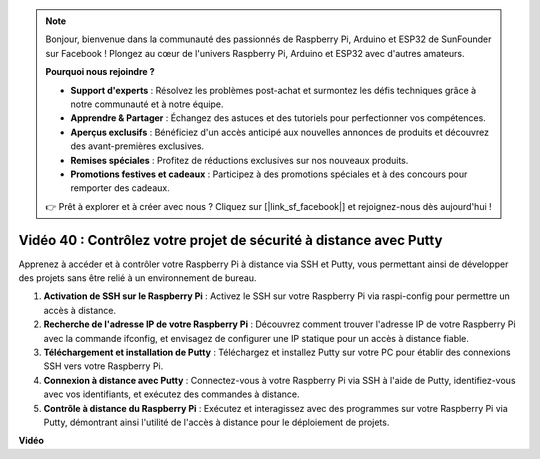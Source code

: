 .. note::

    Bonjour, bienvenue dans la communauté des passionnés de Raspberry Pi, Arduino et ESP32 de SunFounder sur Facebook ! Plongez au cœur de l'univers Raspberry Pi, Arduino et ESP32 avec d'autres amateurs.

    **Pourquoi nous rejoindre ?**

    - **Support d'experts** : Résolvez les problèmes post-achat et surmontez les défis techniques grâce à notre communauté et à notre équipe.
    - **Apprendre & Partager** : Échangez des astuces et des tutoriels pour perfectionner vos compétences.
    - **Aperçus exclusifs** : Bénéficiez d'un accès anticipé aux nouvelles annonces de produits et découvrez des avant-premières exclusives.
    - **Remises spéciales** : Profitez de réductions exclusives sur nos nouveaux produits.
    - **Promotions festives et cadeaux** : Participez à des promotions spéciales et à des concours pour remporter des cadeaux.

    👉 Prêt à explorer et à créer avec nous ? Cliquez sur [|link_sf_facebook|] et rejoignez-nous dès aujourd'hui !


Vidéo 40 : Contrôlez votre projet de sécurité à distance avec Putty
=======================================================================================

Apprenez à accéder et à contrôler votre Raspberry Pi à distance via SSH et Putty, vous permettant ainsi de développer des projets sans être relié à un environnement de bureau.

1. **Activation de SSH sur le Raspberry Pi** : Activez le SSH sur votre Raspberry Pi via raspi-config pour permettre un accès à distance.
2. **Recherche de l'adresse IP de votre Raspberry Pi** : Découvrez comment trouver l'adresse IP de votre Raspberry Pi avec la commande ifconfig, et envisagez de configurer une IP statique pour un accès à distance fiable.
3. **Téléchargement et installation de Putty** : Téléchargez et installez Putty sur votre PC pour établir des connexions SSH vers votre Raspberry Pi.
4. **Connexion à distance avec Putty** : Connectez-vous à votre Raspberry Pi via SSH à l'aide de Putty, identifiez-vous avec vos identifiants, et exécutez des commandes à distance.
5. **Contrôle à distance du Raspberry Pi** : Exécutez et interagissez avec des programmes sur votre Raspberry Pi via Putty, démontrant ainsi l'utilité de l'accès à distance pour le déploiement de projets.

**Vidéo**

.. raw:: html


    <iframe width="700" height="500" src="https://www.youtube.com/embed/CMQPxxpxS5U?si=5hkzMaMAPGrRWD6g" title="YouTube video player" frameborder="0" allow="accelerometer; autoplay; clipboard-write; encrypted-media; gyroscope; picture-in-picture; web-share" allowfullscreen></iframe>

